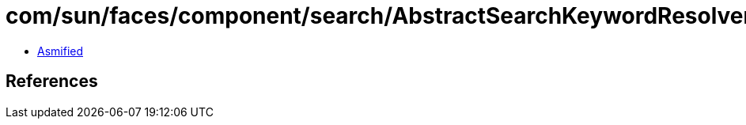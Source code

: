 = com/sun/faces/component/search/AbstractSearchKeywordResolverImpl.class

 - link:AbstractSearchKeywordResolverImpl-asmified.java[Asmified]

== References

